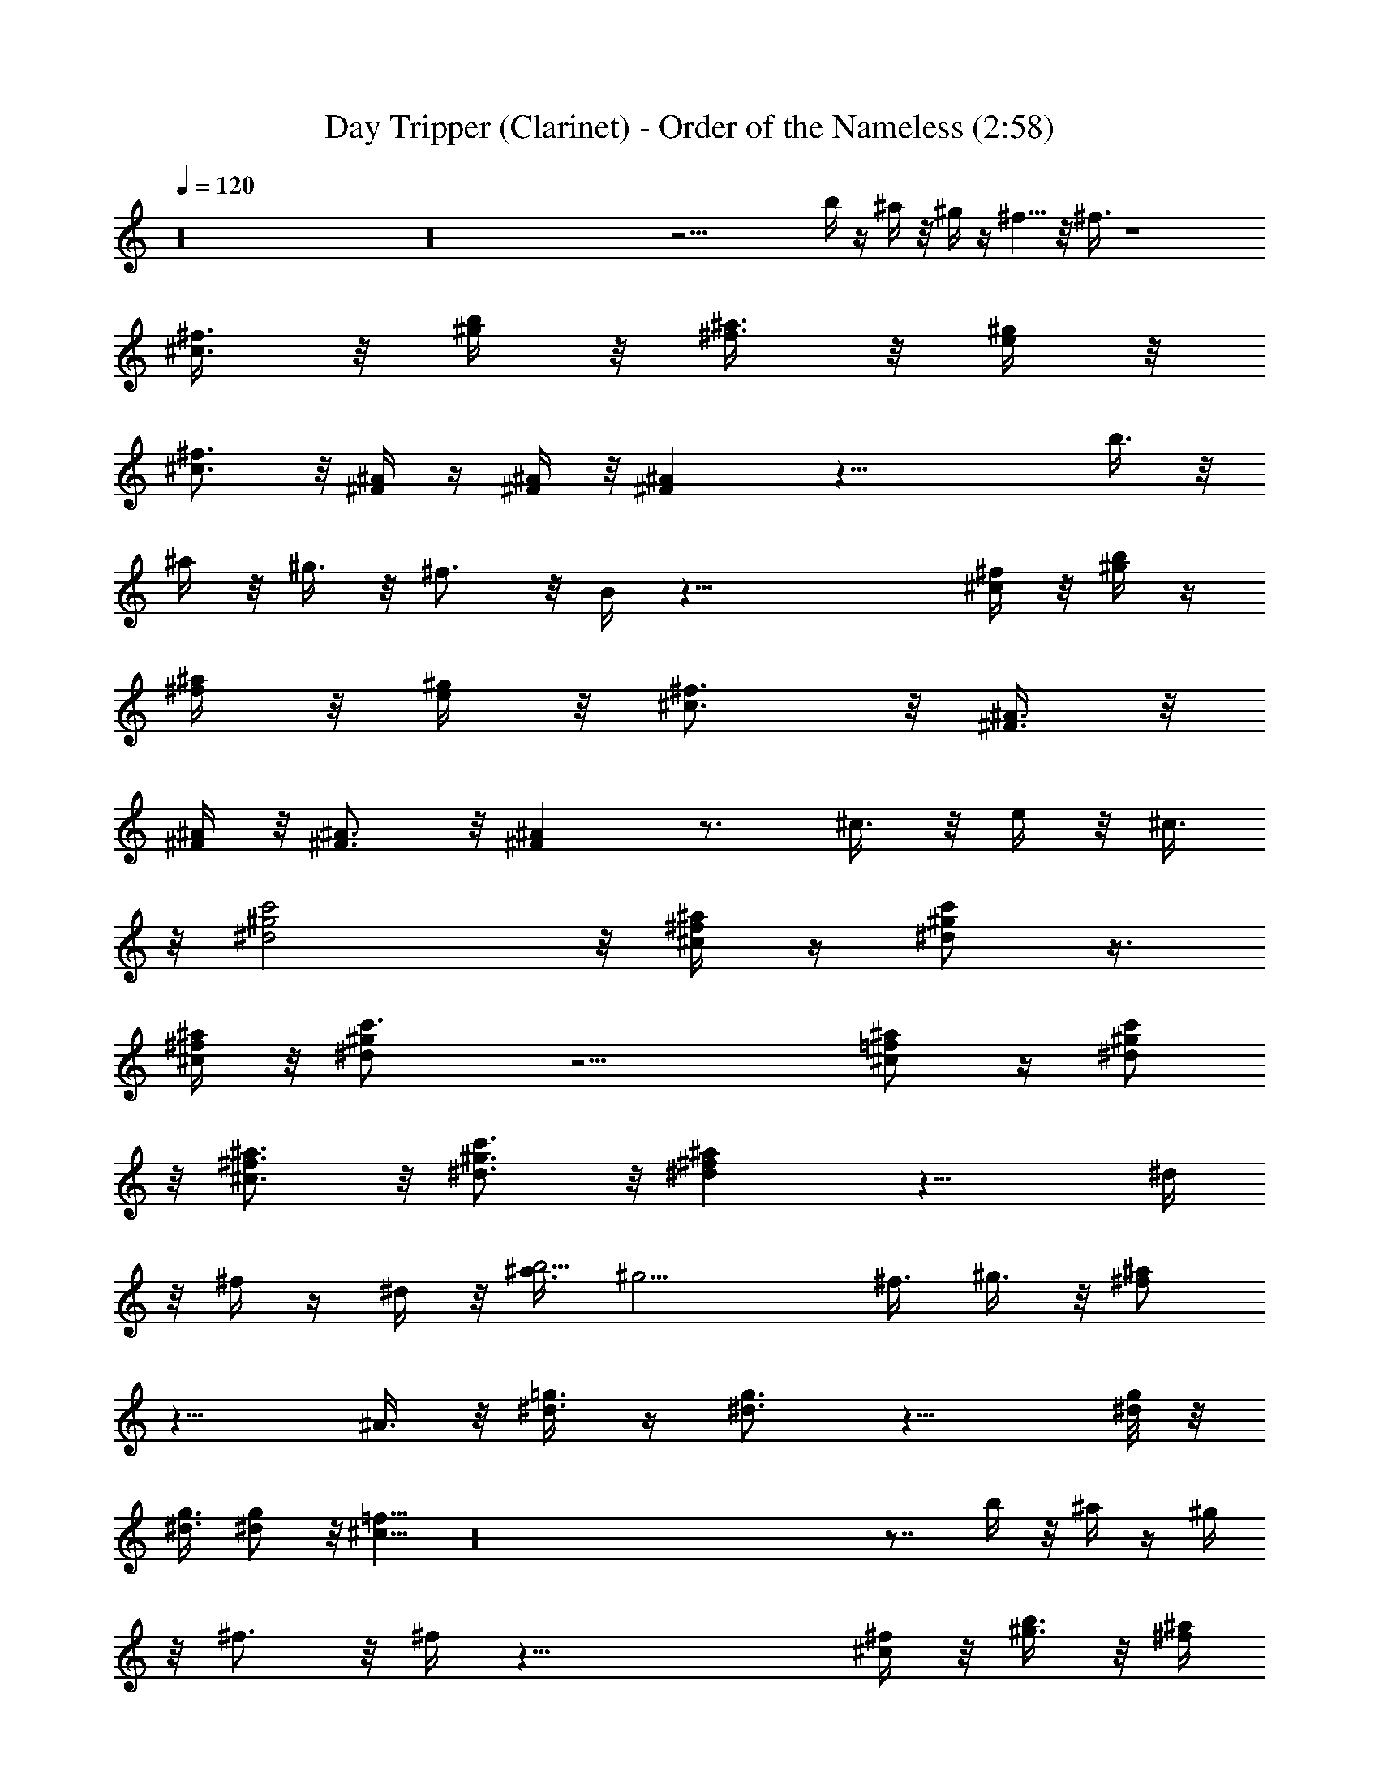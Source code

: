 X:1
T:Day Tripper (Clarinet) - Order of the Nameless (2:58)
Z:Transcribed by LotRO MIDI Player:http://lotro.acasylum.com/midi
%  Original file:Day_Tripper.mid
%  Transpose:-10
L:1/4
Q:120
K:C
z16 z16 z25/4 b/4 z/4 ^a/4 z/8 ^g/4 z/4 ^f5/8 z/8 ^f3/8 z4
[^f3/8^c3/8] z/8 [b/4^g/4] z/8 [^a3/8^f3/8] z/8 [^g/4e/4] z/8
[^f3/4^c3/4] z/8 [^A/4^F/4] z/4 [^A/4^F/4] z/8 [^A^F] z23/8 b3/8 z/8
^a/4 z/8 ^g3/8 z/8 ^f3/4 z/8 B/4 z33/8 [^f/4^c/4] z/8 [b/4^g/4] z/4
[^a/4^f/4] z/8 [^g/4e/4] z/8 [^f3/4^c3/4] z/8 [^A3/8^F3/8] z/8
[^A/4^F/4] z/8 [^A3/4^F3/4] z/8 [^A^F] z3/4 ^c3/8 z/8 e/4 z/8 ^c3/8
z/8 [^g2c'2^d2] z/8 [^f/4^a/4^c/4] z/4 [^g/2c'/2^d/2] z3/8
[^f/4^a/4^c/4] z/8 [^gc'3/4^d] z9/4 [^a/2^c/2=f/2] z/4 [^g/2c'/2^d/2]
z/8 [^f3/4^a3/4^c3/4] z/8 [^g3/4c'3/4^d3/4] z/8 [^d^a^f] z13/8 ^d/4
z/8 ^f/4 z/4 ^d/4 z/8 [^a3/8b9/4] ^g9/4 ^f3/8 ^g3/8 z/8 [^f/2^a/2]
z13/8 ^A3/8 z/8 [^d3/8=g3/8] z/4 [^d3/4g3/4] z13/8 [^d/8g/8] z/8
[^d3/8g3/8] [^d/2g/2] z/8 [^c5/8=f5/8] z16 z7/8 b/4 z/8 ^a/4 z/4 ^g/4
z/8 ^f3/4 z/8 ^f/4 z33/8 [^f/4^c/4] z/8 [b3/8^g3/8] z/8 [^a/4^f/4]
z/8 [^g3/8e3/8] z/8 [^f5/8^c5/8] z/4 [^A/4^F/4] z/8 [^A/4^F/4] z/4
[^A^F] z23/8 b/4 z/8 ^a3/8 z/8 ^g/4 z/8 ^f3/4 z/8 B3/8 z4 [^f/4^c/4]
z/4 [b/4^g/4] z/8 [^a/4^f/4] z/4 [^g/4e/4] z/8 [^f3/4^c3/4] z/8
[^A/4^F/4] z/8 [^A3/8^F3/8] z/8 [^A3/4^F3/4] z/8 [^A^F] z3/4 ^c/4 z/8
e3/8 z/8 ^c/4 z/8 [^g2c'2^d2] z/4 [^f/4^a/4^c/4] z/8
[^g5/8c'5/8^d5/8] z/4 [^f/4^a/4^c/4] z/4 [^gc'5/8^d] z19/8
[^a3/8^c3/8=f3/8] z/4 [^g/2c'/2^d/2] z/8 [^f3/4^a3/4^c3/4] z/8
[^g3/4c'3/4^d3/4] z/8 [^d^a^f] z13/8 ^d/4 z/4 ^f/4 z/8 ^d/4 z/4
[^a3/8b9/4] ^g17/8 ^f/2 ^g/4 z/8 [^f5/8^a5/8] z13/8 ^A/4 z/8
[^d/2=g/2] z/8 [^d7/8g7/8] z13/8 [^d/8g/8] [^d3/8g3/8] z/8
[^d3/8g3/8] z/4 [^c5/8=f5/8] z16 z31/4 [^G9/4f9/4] z5/4 [^A9/4^f9/4]
z9/8 [B19/8^g19/8] z9/8 [^c19/8^a19/8] z9/8 [^d9/4b9/4] z5/4
[=f9/4^c9/4] z121/8 b/4 z/4 ^a/4 z/8 ^g/4 z/8 ^f3/4 z/8 ^f3/8 z4
[^f3/8^c3/8] z/8 [b/4^g/4] z/8 [^a/4^f/4] z/4 [^g/4e/4] z/8
[^f3/4^c3/4] z/8 [^A/4^F/4] z/4 [^A/4^F/4] z/8 [^A^F] z23/8 b3/8 z/8
^a/4 z/8 ^g3/8 z/8 ^f3/4 z/8 B/4 z33/8 [^f/4^c/4] z/8 [b/4^g/4] z/8
[^a3/8^f3/8] z/8 [^g/4e/4] z/8 [^f3/4^c3/4] z/8 [^A3/8^F3/8] z/8
[^A/4^F/4] z/8 [^A3/4^F3/4] z/8 [^A^F] z3/4 ^c3/8 z/8 e/4 z/8 ^c/4
z/4 [^g2c'2^d2] z/8 [^f/4^a/4^c/4] z/4 [^g/2c'/2^d/2] z/4
[^f3/8^a3/8^c3/8] z/8 [^gc'3/4^d] z9/4 [^a/2^c/2=f/2] z/4
[^g/2c'/2^d/2] z/8 [^f3/4^a3/4^c3/4] z/8 [^g5/8c'5/8^d5/8] z/4
[^d^a^f] z13/8 ^d/4 z/8 ^f/4 z/8 ^d3/8 z/8 [b9/4^d17/8] =f/2 ^d/2
z3/8 [^a/2=d/2] z13/8 ^A/4 z/4 [^d3/8f3/8] z/4 [^d3/4=g3/4] z13/8
[^d/8g/8] z/8 [^d3/8g3/8] [^d/2g/2] z/8 [^c5/8f5/8] z16 z125/8
[^f/2^a/2^c/2] z3/8 [e/4^g/4b/4] z/8 [^f3/4^a3/4^c3/4] z/8 ^A3/8
z35/8 [^f5/8^a5/8^c5/8] z/4 [e3/8^g3/8b3/8] z/8 [^f3/4^a3/4^c3/4] z/8
[^ce] z15/4 [^f5/8^a5/8^c5/8] z/4 [e/4^g/4b/4] z/4 [^f5/8^a5/8^c5/8]
z/4 ^A/4 z9/2 [^f/2^a/2^c/2] z3/8 [e/4^g/4b/4] z/8 [^f3/4^a3/4^c3/4]
z/8 [^ce] z15/4 [^f5/8^a5/8^c5/8] z/4 [e3/8^g3/8b3/8] z/8
[^f3/4^a3/4^c3/4] z/8 ^A/4 z9/2 [^f5/8^a5/8^c5/8] z/4 [e/4^g/4b/4]
z/4 [^f5/8^a5/8^c5/8] z/8 [^c9/8e9/8] z15/4 [^f/2^a/2^c/2] z3/8
[e/4^g/4b/4] z/8 [^f3/4^a3/4^c3/4] z/8 ^A/4 z9/2 [^f5/8^a5/8^c5/8]
z/4 [e3/8^g3/8b3/8] z/8 [^f3/4^a3/4^c3/4] z/8 [^ce] 